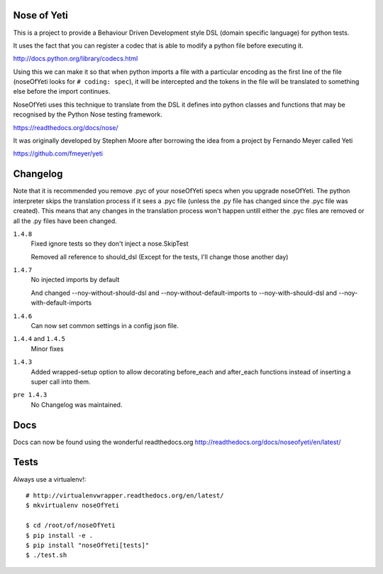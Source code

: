 Nose of Yeti
============

This is a project to provide a Behaviour Driven Development style DSL (domain specific language) for python tests.

It uses the fact that you can register a codec that is able to modify a python file before executing it.

http://docs.python.org/library/codecs.html

Using this we can make it so that when python imports a file with a particular encoding as the first line of the file (noseOfYeti looks for ``# coding: spec``), it will be intercepted and the tokens in the file will be translated to something else before the import continues.

NoseOfYeti uses this technique to translate from the DSL it defines into python classes and functions that may be recognised by the Python Nose testing framework.

https://readthedocs.org/docs/nose/

It was originally developed by Stephen Moore after borrowing the idea from a project by Fernando Meyer called Yeti

https://github.com/fmeyer/yeti

Changelog
=========

Note that it is recommended you remove .pyc of your noseOfYeti specs when you upgrade noseOfYeti.
The python interpreter skips the translation process if it sees a .pyc file (unless the .py file has changed since the .pyc file was created).
This means that any changes in the translation process won't happen untill either the .pyc files are removed or all the .py files have been changed.

``1.4.8``
    Fixed ignore tests so they don't inject a nose.SkipTest

    Removed all reference to should_dsl (Except for the tests, I'll change those another day)

``1.4.7``
    No injected imports by default

    And changed --noy-without-should-dsl and --noy-without-default-imports to --noy-with-should-dsl and --noy-with-default-imports

``1.4.6``
    Can now set common settings in a config json file.

``1.4.4`` and ``1.4.5``
    Minor fixes

``1.4.3``
    Added wrapped-setup option to allow decorating before_each and after_each functions instead of inserting a super call into them.

``pre 1.4.3``
    No Changelog was maintained.

Docs
====

Docs can now be found using the wonderful readthedocs.org
http://readthedocs.org/docs/noseofyeti/en/latest/

Tests
=====

Always use a virtualenv!::

    # http://virtualenvwrapper.readthedocs.org/en/latest/
    $ mkvirtualenv noseOfYeti

    $ cd /root/of/noseOfYeti
    $ pip install -e .
    $ pip install "noseOfYeti[tests]"
    $ ./test.sh

